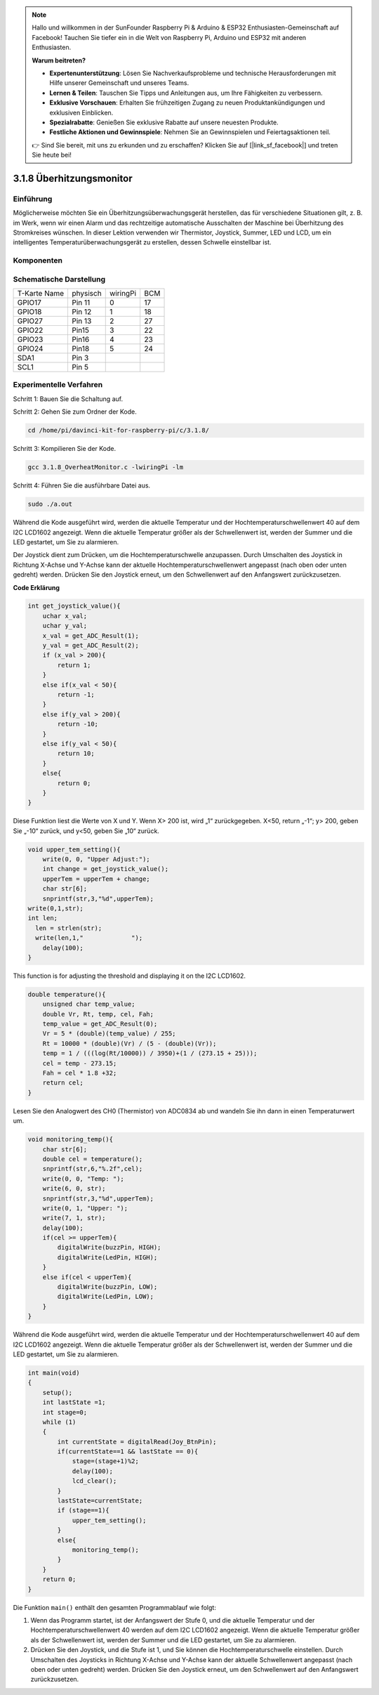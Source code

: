 .. note::

    Hallo und willkommen in der SunFounder Raspberry Pi & Arduino & ESP32 Enthusiasten-Gemeinschaft auf Facebook! Tauchen Sie tiefer ein in die Welt von Raspberry Pi, Arduino und ESP32 mit anderen Enthusiasten.

    **Warum beitreten?**

    - **Expertenunterstützung**: Lösen Sie Nachverkaufsprobleme und technische Herausforderungen mit Hilfe unserer Gemeinschaft und unseres Teams.
    - **Lernen & Teilen**: Tauschen Sie Tipps und Anleitungen aus, um Ihre Fähigkeiten zu verbessern.
    - **Exklusive Vorschauen**: Erhalten Sie frühzeitigen Zugang zu neuen Produktankündigungen und exklusiven Einblicken.
    - **Spezialrabatte**: Genießen Sie exklusive Rabatte auf unsere neuesten Produkte.
    - **Festliche Aktionen und Gewinnspiele**: Nehmen Sie an Gewinnspielen und Feiertagsaktionen teil.

    👉 Sind Sie bereit, mit uns zu erkunden und zu erschaffen? Klicken Sie auf [|link_sf_facebook|] und treten Sie heute bei!

3.1.8 Überhitzungsmonitor
===========================

Einführung
-------------------

Möglicherweise möchten Sie ein Überhitzungsüberwachungsgerät herstellen, das für verschiedene Situationen gilt, z. B. im Werk, wenn wir einen Alarm und das rechtzeitige automatische Ausschalten der Maschine bei Überhitzung des Stromkreises wünschen. In dieser Lektion verwenden wir Thermistor, Joystick, Summer, LED und LCD, um ein intelligentes Temperaturüberwachungsgerät zu erstellen, dessen Schwelle einstellbar ist.

Komponenten
-----------------

.. image:: ../img/list_Overheat_Monitor.png
    :align: center

.. image:: ../img/list_Overheat_Monitor2.png
    :align: center

Schematische Darstellung
--------------------------

============ ======== ======== ===
T-Karte Name physisch wiringPi BCM
GPIO17       Pin 11   0        17
GPIO18       Pin 12   1        18
GPIO27       Pin 13   2        27
GPIO22       Pin15    3        22
GPIO23       Pin16    4        23
GPIO24       Pin18    5        24
SDA1         Pin 3             
SCL1         Pin 5             
============ ======== ======== ===

.. image:: ../img/Schematic_three_one8.png
   :width: 700
   :align: center

Experimentelle Verfahren
-----------------------------

Schritt 1: Bauen Sie die Schaltung auf.

.. image:: ../img/image258.png
   :alt: Overheat Monitor_bb
   :width: 800


Schritt 2: Gehen Sie zum Ordner der Kode.

.. raw:: html

   <run></run>

.. code-block:: 

    cd /home/pi/davinci-kit-for-raspberry-pi/c/3.1.8/

Schritt 3: Kompilieren Sie der Kode.

.. raw:: html

   <run></run>

.. code-block:: 

    gcc 3.1.8_OverheatMonitor.c -lwiringPi -lm

Schritt 4: Führen Sie die ausführbare Datei aus.

.. raw:: html

   <run></run>

.. code-block:: 

    sudo ./a.out

Während die Kode ausgeführt wird, 
werden die aktuelle Temperatur und der Hochtemperaturschwellenwert 40 auf dem I2C LCD1602 angezeigt. 
Wenn die aktuelle Temperatur größer als der Schwellenwert ist, 
werden der Summer und die LED gestartet, um Sie zu alarmieren.


Der Joystick dient zum Drücken, um die Hochtemperaturschwelle anzupassen. Durch Umschalten des Joystick in Richtung X-Achse und Y-Achse kann der aktuelle Hochtemperaturschwellenwert angepasst (nach oben oder unten gedreht) werden. Drücken Sie den Joystick erneut, um den Schwellenwert auf den Anfangswert zurückzusetzen.

**Code Erklärung**

.. code-block:: c

    int get_joystick_value(){
        uchar x_val;
        uchar y_val;
        x_val = get_ADC_Result(1);
        y_val = get_ADC_Result(2);
        if (x_val > 200){
            return 1;
        }
        else if(x_val < 50){
            return -1;
        }
        else if(y_val > 200){
            return -10;
        }
        else if(y_val < 50){
            return 10;
        }
        else{
            return 0;
        }
    }

Diese Funktion liest die Werte von X und Y. 
Wenn X> 200 ist, wird „1“ zurückgegeben. X<50, return „-1“; y> 200, 
geben Sie „-10“ zurück, und y<50, geben Sie „10“ zurück.

.. code-block:: c

    void upper_tem_setting(){
        write(0, 0, "Upper Adjust:");
        int change = get_joystick_value();
        upperTem = upperTem + change;
        char str[6];
        snprintf(str,3,"%d",upperTem);
    write(0,1,str);
    int len;
      len = strlen(str);
      write(len,1,"             ");
        delay(100);
    }

This function is for adjusting the threshold and displaying it on the I2C LCD1602.

.. code-block:: c

    double temperature(){
        unsigned char temp_value;
        double Vr, Rt, temp, cel, Fah;
        temp_value = get_ADC_Result(0);
        Vr = 5 * (double)(temp_value) / 255;
        Rt = 10000 * (double)(Vr) / (5 - (double)(Vr));
        temp = 1 / (((log(Rt/10000)) / 3950)+(1 / (273.15 + 25)));
        cel = temp - 273.15;
        Fah = cel * 1.8 +32;
        return cel;
    }

Lesen Sie den Analogwert des CH0 (Thermistor) von ADC0834 ab und wandeln Sie ihn dann in einen Temperaturwert um.

.. code-block:: c

    void monitoring_temp(){
        char str[6];
        double cel = temperature();
        snprintf(str,6,"%.2f",cel);
        write(0, 0, "Temp: ");
        write(6, 0, str);
        snprintf(str,3,"%d",upperTem);
        write(0, 1, "Upper: ");
        write(7, 1, str);
        delay(100);
        if(cel >= upperTem){
            digitalWrite(buzzPin, HIGH);
            digitalWrite(LedPin, HIGH);
        }
        else if(cel < upperTem){
            digitalWrite(buzzPin, LOW);
            digitalWrite(LedPin, LOW);
        }
    }

Während die Kode ausgeführt wird, werden die aktuelle Temperatur und der Hochtemperaturschwellenwert 40 auf dem I2C LCD1602 angezeigt. Wenn die aktuelle Temperatur größer als der Schwellenwert ist, 
werden der Summer und die LED gestartet, um Sie zu alarmieren.

.. code-block:: c

    int main(void)
    {
        setup();
        int lastState =1;
        int stage=0;
        while (1)
        {
            int currentState = digitalRead(Joy_BtnPin);
            if(currentState==1 && lastState == 0){
                stage=(stage+1)%2;
                delay(100);
                lcd_clear();
            }
            lastState=currentState;
            if (stage==1){
                upper_tem_setting();
            }
            else{
                monitoring_temp();
            }
        }
        return 0;
    }

Die Funktion ``main()`` enthält den gesamten Programmablauf wie folgt:

1. Wenn das Programm startet, ist der Anfangswert der Stufe 0, und die aktuelle Temperatur und der Hochtemperaturschwellenwert 40 werden auf dem I2C LCD1602 angezeigt. Wenn die aktuelle Temperatur größer als der Schwellenwert ist, werden der Summer und die LED gestartet, um Sie zu alarmieren.

#. Drücken Sie den Joystick, und die Stufe ist 1, und Sie können die Hochtemperaturschwelle einstellen. Durch Umschalten des Joysticks in Richtung X-Achse und Y-Achse kann der aktuelle Schwellenwert angepasst (nach oben oder unten gedreht) werden. Drücken Sie den Joystick erneut, um den Schwellenwert auf den Anfangswert zurückzusetzen.

